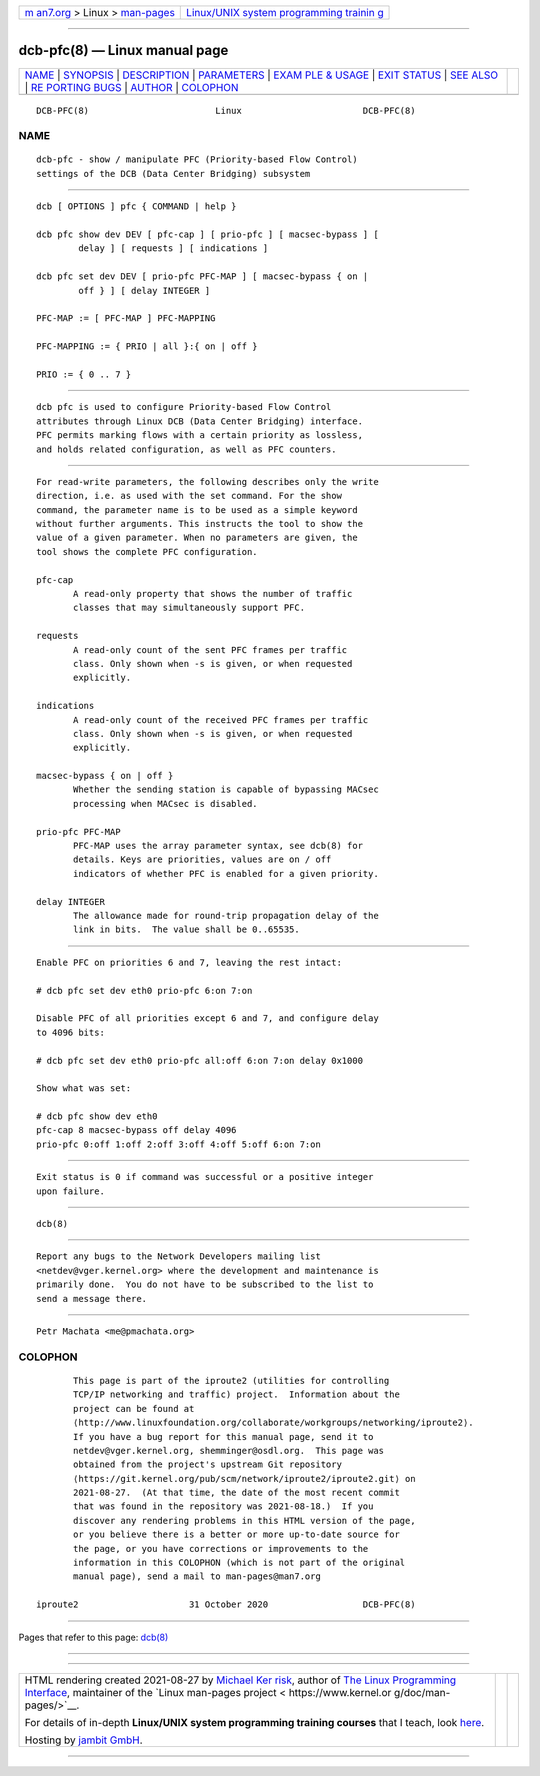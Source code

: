 .. container:: page-top

.. container:: nav-bar

   +----------------------------------+----------------------------------+
   | `m                               | `Linux/UNIX system programming   |
   | an7.org <../../../index.html>`__ | trainin                          |
   | > Linux >                        | g <http://man7.org/training/>`__ |
   | `man-pages <../index.html>`__    |                                  |
   +----------------------------------+----------------------------------+

--------------

dcb-pfc(8) — Linux manual page
==============================

+-----------------------------------+-----------------------------------+
| `NAME <#NAME>`__ \|               |                                   |
| `SYNOPSIS <#SYNOPSIS>`__ \|       |                                   |
| `DESCRIPTION <#DESCRIPTION>`__ \| |                                   |
| `PARAMETERS <#PARAMETERS>`__ \|   |                                   |
| `EXAM                             |                                   |
| PLE & USAGE <#EXAMPLE_&_USAGE>`__ |                                   |
| \| `EXIT STATUS <#EXIT_STATUS>`__ |                                   |
| \| `SEE ALSO <#SEE_ALSO>`__ \|    |                                   |
| `RE                               |                                   |
| PORTING BUGS <#REPORTING_BUGS>`__ |                                   |
| \| `AUTHOR <#AUTHOR>`__ \|        |                                   |
| `COLOPHON <#COLOPHON>`__          |                                   |
+-----------------------------------+-----------------------------------+
| .. container:: man-search-box     |                                   |
+-----------------------------------+-----------------------------------+

::

   DCB-PFC(8)                        Linux                       DCB-PFC(8)

NAME
-------------------------------------------------

::

          dcb-pfc - show / manipulate PFC (Priority-based Flow Control)
          settings of the DCB (Data Center Bridging) subsystem


---------------------------------------------------------

::

          dcb [ OPTIONS ] pfc { COMMAND | help }

          dcb pfc show dev DEV [ pfc-cap ] [ prio-pfc ] [ macsec-bypass ] [
                  delay ] [ requests ] [ indications ]

          dcb pfc set dev DEV [ prio-pfc PFC-MAP ] [ macsec-bypass { on |
                  off } ] [ delay INTEGER ]

          PFC-MAP := [ PFC-MAP ] PFC-MAPPING

          PFC-MAPPING := { PRIO | all }:{ on | off }

          PRIO := { 0 .. 7 }


---------------------------------------------------------------

::

          dcb pfc is used to configure Priority-based Flow Control
          attributes through Linux DCB (Data Center Bridging) interface.
          PFC permits marking flows with a certain priority as lossless,
          and holds related configuration, as well as PFC counters.


-------------------------------------------------------------

::

          For read-write parameters, the following describes only the write
          direction, i.e. as used with the set command. For the show
          command, the parameter name is to be used as a simple keyword
          without further arguments. This instructs the tool to show the
          value of a given parameter. When no parameters are given, the
          tool shows the complete PFC configuration.

          pfc-cap
                 A read-only property that shows the number of traffic
                 classes that may simultaneously support PFC.

          requests
                 A read-only count of the sent PFC frames per traffic
                 class. Only shown when -s is given, or when requested
                 explicitly.

          indications
                 A read-only count of the received PFC frames per traffic
                 class. Only shown when -s is given, or when requested
                 explicitly.

          macsec-bypass { on | off }
                 Whether the sending station is capable of bypassing MACsec
                 processing when MACsec is disabled.

          prio-pfc PFC-MAP
                 PFC-MAP uses the array parameter syntax, see dcb(8) for
                 details. Keys are priorities, values are on / off
                 indicators of whether PFC is enabled for a given priority.

          delay INTEGER
                 The allowance made for round-trip propagation delay of the
                 link in bits.  The value shall be 0..65535.


-----------------------------------------------------------------------

::

          Enable PFC on priorities 6 and 7, leaving the rest intact:

          # dcb pfc set dev eth0 prio-pfc 6:on 7:on

          Disable PFC of all priorities except 6 and 7, and configure delay
          to 4096 bits:

          # dcb pfc set dev eth0 prio-pfc all:off 6:on 7:on delay 0x1000

          Show what was set:

          # dcb pfc show dev eth0
          pfc-cap 8 macsec-bypass off delay 4096
          prio-pfc 0:off 1:off 2:off 3:off 4:off 5:off 6:on 7:on


---------------------------------------------------------------

::

          Exit status is 0 if command was successful or a positive integer
          upon failure.


---------------------------------------------------------

::

          dcb(8)


---------------------------------------------------------------------

::

          Report any bugs to the Network Developers mailing list
          <netdev@vger.kernel.org> where the development and maintenance is
          primarily done.  You do not have to be subscribed to the list to
          send a message there.


-----------------------------------------------------

::

          Petr Machata <me@pmachata.org>

COLOPHON
---------------------------------------------------------

::

          This page is part of the iproute2 (utilities for controlling
          TCP/IP networking and traffic) project.  Information about the
          project can be found at 
          ⟨http://www.linuxfoundation.org/collaborate/workgroups/networking/iproute2⟩.
          If you have a bug report for this manual page, send it to
          netdev@vger.kernel.org, shemminger@osdl.org.  This page was
          obtained from the project's upstream Git repository
          ⟨https://git.kernel.org/pub/scm/network/iproute2/iproute2.git⟩ on
          2021-08-27.  (At that time, the date of the most recent commit
          that was found in the repository was 2021-08-18.)  If you
          discover any rendering problems in this HTML version of the page,
          or you believe there is a better or more up-to-date source for
          the page, or you have corrections or improvements to the
          information in this COLOPHON (which is not part of the original
          manual page), send a mail to man-pages@man7.org

   iproute2                     31 October 2020                  DCB-PFC(8)

--------------

Pages that refer to this page: `dcb(8) <../man8/dcb.8.html>`__

--------------

--------------

.. container:: footer

   +-----------------------+-----------------------+-----------------------+
   | HTML rendering        |                       | |Cover of TLPI|       |
   | created 2021-08-27 by |                       |                       |
   | `Michael              |                       |                       |
   | Ker                   |                       |                       |
   | risk <https://man7.or |                       |                       |
   | g/mtk/index.html>`__, |                       |                       |
   | author of `The Linux  |                       |                       |
   | Programming           |                       |                       |
   | Interface <https:     |                       |                       |
   | //man7.org/tlpi/>`__, |                       |                       |
   | maintainer of the     |                       |                       |
   | `Linux man-pages      |                       |                       |
   | project <             |                       |                       |
   | https://www.kernel.or |                       |                       |
   | g/doc/man-pages/>`__. |                       |                       |
   |                       |                       |                       |
   | For details of        |                       |                       |
   | in-depth **Linux/UNIX |                       |                       |
   | system programming    |                       |                       |
   | training courses**    |                       |                       |
   | that I teach, look    |                       |                       |
   | `here <https://ma     |                       |                       |
   | n7.org/training/>`__. |                       |                       |
   |                       |                       |                       |
   | Hosting by `jambit    |                       |                       |
   | GmbH                  |                       |                       |
   | <https://www.jambit.c |                       |                       |
   | om/index_en.html>`__. |                       |                       |
   +-----------------------+-----------------------+-----------------------+

--------------

.. container:: statcounter

   |Web Analytics Made Easy - StatCounter|

.. |Cover of TLPI| image:: https://man7.org/tlpi/cover/TLPI-front-cover-vsmall.png
   :target: https://man7.org/tlpi/
.. |Web Analytics Made Easy - StatCounter| image:: https://c.statcounter.com/7422636/0/9b6714ff/1/
   :class: statcounter
   :target: https://statcounter.com/
